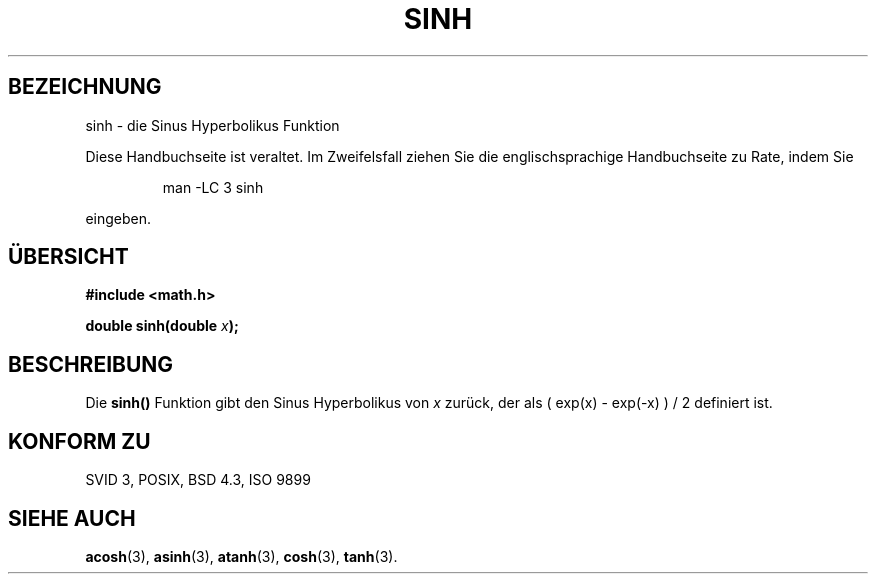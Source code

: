 .\" Copyright 1993 David Metcalfe (david@prism.demon.co.uk)
.\"
.\" Permission is granted to make and distribute verbatim copies of this
.\" manual provided the copyright notice and this permission notice are
.\" preserved on all copies.
.\"
.\" Permission is granted to copy and distribute modified versions of this
.\" manual under the conditions for verbatim copying, provided that the
.\" entire resulting derived work is distributed under the terms of a
.\" permission notice identical to this one
.\" 
.\" Since the Linux kernel and libraries are constantly changing, this
.\" manual page may be incorrect or out-of-date.  The author(s) assume no
.\" responsibility for errors or omissions, or for damages resulting from
.\" the use of the information contained herein.  The author(s) may not
.\" have taken the same level of care in the production of this manual,
.\" which is licensed free of charge, as they might when working
.\" professionally.
.\" 
.\" Formatted or processed versions of this manual, if unaccompanied by
.\" the source, must acknowledge the copyright and authors of this work.
.\"
.\" References consulted:
.\"     Linux libc source code
.\"     Lewine's _POSIX Programmer's Guide_ (O'Reilly & Associates, 1991)
.\"     386BSD man pages
.\"
.\" Modified Sat Jul 24 18:16:31 1993 by Rik Faith (faith@cs.unc.edu)
.\"
.\" Translated into german by Markus Schmitt (fw@math.uni-sb.de)
.\"
.TH SINH 3 "1. Juni 1996" "" "Bibliotheksfunktionen"
.\"
.SH BEZEICHNUNG
sinh - die Sinus Hyperbolikus Funktion
.PP
Diese Handbuchseite ist veraltet. Im Zweifelsfall ziehen Sie
die englischsprachige Handbuchseite zu Rate, indem Sie
.IP
man -LC 3 sinh
.PP
eingeben.
.SH "ÜBERSICHT"
.nf
.B #include <math.h>
.sp
.BI "double sinh(double " x );
.fi
.SH BESCHREIBUNG
Die
.B sinh()
Funktion gibt den Sinus Hyperbolikus von
.I x
zurück, der als ( exp(x) - exp(-x) ) / 2 definiert ist.
.SH "KONFORM ZU"
SVID 3, POSIX, BSD 4.3, ISO 9899
.SH "SIEHE AUCH"
.BR acosh (3),
.BR asinh (3),
.BR atanh (3),
.BR cosh (3),
.BR tanh (3).

